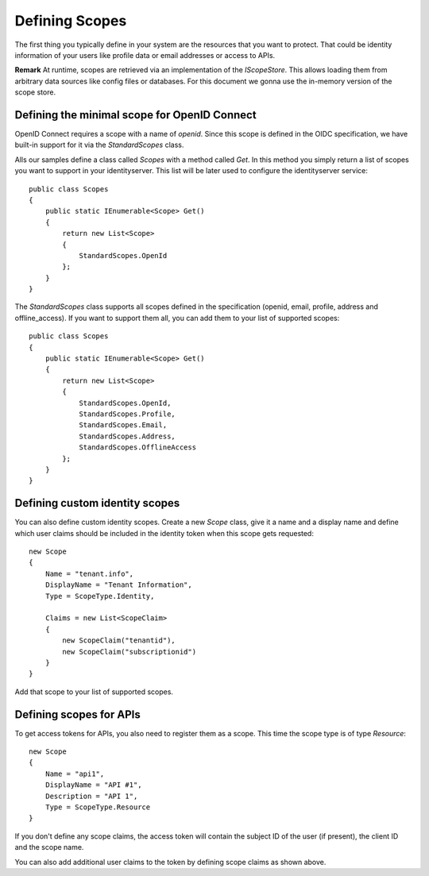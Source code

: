 Defining Scopes
===============

The first thing you typically define in your system are the resources that you want to protect.
That could be identity information of your users like profile data or email addresses or access to APIs.

**Remark** At runtime, scopes are retrieved via an implementation of the `IScopeStore`. 
This allows loading them from arbitrary data sources like config files or databases.
For this document we gonna use the in-memory version of the scope store.


Defining the minimal scope for OpenID Connect
^^^^^^^^^^^^^^^^^^^^^^^^^^^^^^^^^^^^^^^^^^^^^
OpenID Connect requires a scope with a name of `openid`. Since this scope is defined in the OIDC specification, 
we have built-in support for it via the `StandardScopes` class.

Alls our samples define a class called `Scopes` with a method called `Get`. In this method you simply return
a list of scopes you want to support in your identityserver. This list will be later used to configure the 
identityserver service::

    public class Scopes
    {
        public static IEnumerable<Scope> Get()
        {
            return new List<Scope>
            {
                StandardScopes.OpenId
            };
        }
    }


The `StandardScopes` class supports all scopes defined in the specification (openid, email, profile, address and offline_access).
If you want to support them all, you can add them to your list of supported scopes::


    public class Scopes
    {
        public static IEnumerable<Scope> Get()
        {
            return new List<Scope>
            {
                StandardScopes.OpenId,
                StandardScopes.Profile,
                StandardScopes.Email,
                StandardScopes.Address,
                StandardScopes.OfflineAccess
            };
        }
    }
 

Defining custom identity scopes
^^^^^^^^^^^^^^^^^^^^^^^^^^^^^^^
You can also define custom identity scopes. Create a new `Scope` class, give it a name and a display name and define
which user claims should be included in the identity token when this scope gets requested::


    new Scope
    {
        Name = "tenant.info",
        DisplayName = "Tenant Information",
        Type = ScopeType.Identity,

        Claims = new List<ScopeClaim>
        {
            new ScopeClaim("tenantid"),
            new ScopeClaim("subscriptionid")
        }
    }

Add that scope to your list of supported scopes.

Defining scopes for APIs
^^^^^^^^^^^^^^^^^^^^^^^^
To get access tokens for APIs, you also need to register them as a scope. This time the scope type is of type `Resource`::


    new Scope
    {
        Name = "api1",
        DisplayName = "API #1",
        Description = "API 1",
        Type = ScopeType.Resource
    }

If you don't define any scope claims, the access token will contain the subject ID of the user (if present), 
the client ID and the scope name.

You can also add additional user claims to the token by defining scope claims as shown above.